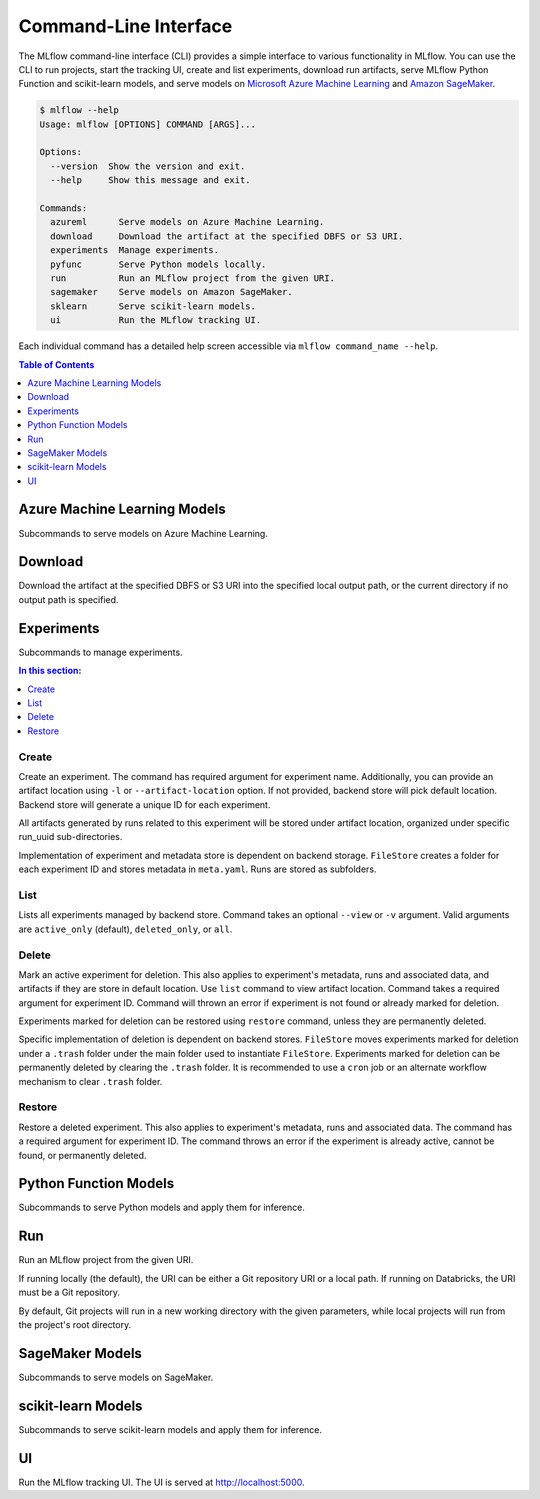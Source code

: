 .. _cli:

Command-Line Interface
======================

The MLflow command-line interface (CLI) provides a simple interface to various functionality in MLflow. You can use the CLI to
run projects, start the tracking UI, create and list experiments, download run artifacts,
serve MLflow Python Function and scikit-learn models, and serve models on
`Microsoft Azure Machine Learning <https://azure.microsoft.com/en-us/overview/machine-learning/>`_ and
`Amazon SageMaker <https://aws.amazon.com/sagemaker/>`_.

.. code::

    $ mlflow --help
    Usage: mlflow [OPTIONS] COMMAND [ARGS]...

    Options:
      --version  Show the version and exit.
      --help     Show this message and exit.

    Commands:
      azureml      Serve models on Azure Machine Learning.
      download     Download the artifact at the specified DBFS or S3 URI. 
      experiments  Manage experiments.
      pyfunc       Serve Python models locally.
      run          Run an MLflow project from the given URI.
      sagemaker    Serve models on Amazon SageMaker.
      sklearn      Serve scikit-learn models.
      ui           Run the MLflow tracking UI.


Each individual command has a detailed help screen accessible via ``mlflow command_name --help``.

.. contents:: Table of Contents
  :local:
  :depth: 1


Azure Machine Learning Models
-----------------------------

Subcommands to serve models on Azure Machine Learning.


Download
--------

Download the artifact at the specified DBFS or S3 URI into the specified
local output path, or the current directory if no output path is
specified.


Experiments
-----------

Subcommands to manage experiments.


.. contents:: In this section:
  :local:
  :depth: 1

Create
~~~~~~

Create an experiment. The command has required argument for experiment name.
Additionally, you can provide an artifact location  using ``-l`` or ``--artifact-location``
option. If not provided, backend store will pick default location. Backend store will generate a
unique ID for each experiment.

All artifacts generated by runs related to this experiment will be stored under artifact location,
organized under specific run_uuid sub-directories.

Implementation of experiment and metadata store is dependent on backend storage. ``FileStore``
creates a folder for each experiment ID and stores metadata in ``meta.yaml``. Runs are stored as
subfolders.


List
~~~~

Lists all experiments managed by backend store. Command takes an optional ``--view`` or ``-v``
argument. Valid arguments are ``active_only`` (default), ``deleted_only``, or ``all``.


Delete
~~~~~~

Mark an active experiment for deletion. This also applies to experiment's metadata, runs and
associated data, and artifacts if they are store in default location. Use ``list`` command to view
artifact location. Command takes a required argument for experiment ID. Command will thrown
an error if experiment is not found or already marked for deletion.

Experiments marked for deletion can be restored using ``restore`` command, unless they are
permanently deleted.

Specific implementation of deletion is dependent on backend stores. ``FileStore`` moves
experiments marked for deletion under a ``.trash`` folder under the main folder used to
instantiate ``FileStore``. Experiments marked for deletion can be permanently deleted by clearing
the ``.trash`` folder. It is recommended to use a ``cron`` job or an alternate workflow mechanism
to clear ``.trash`` folder.


Restore
~~~~~~~

Restore a deleted experiment. This also applies to experiment's metadata, runs and associated data.
The command has a required argument for experiment ID. The command throws an error if the experiment is
already active, cannot be found, or permanently deleted.


Python Function Models
----------------------

Subcommands to serve Python models and apply them for inference.


Run
---

Run an MLflow project from the given URI.

If running locally (the default), the URI can be either a Git repository
URI or a local path. If running on Databricks, the URI must be a Git
repository.

By default, Git projects will run in a new working directory with the
given parameters, while local projects will run from the project's root
directory.


SageMaker Models
----------------

Subcommands to serve models on SageMaker.


scikit-learn Models
-------------------

Subcommands to serve scikit-learn models and apply them for inference.


UI
--

Run the MLflow tracking UI. The UI is served at http://localhost:5000.
